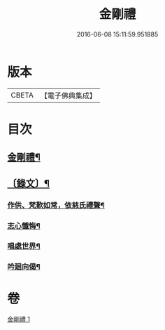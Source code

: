 #+TITLE: 金剛禮 
#+DATE: 2016-06-08 15:11:59.951885

* 版本
 |     CBETA|【電子佛典集成】|

* 目次
** [[file:KR6v0073_001.txt::001-0063a2][金剛禮¶]]
** [[file:KR6v0073_001.txt::001-0065a16][〔錄文〕¶]]
*** [[file:KR6v0073_001.txt::001-0065a21][作供、梵歎如常，依慈氏禮聲¶]]
*** [[file:KR6v0073_001.txt::001-0066a16][志心懺悔¶]]
*** [[file:KR6v0073_001.txt::001-0067a3][唱處世界¶]]
*** [[file:KR6v0073_001.txt::001-0067a7][吟廻向偈¶]]

* 卷
[[file:KR6v0073_001.txt][金剛禮 1]]

